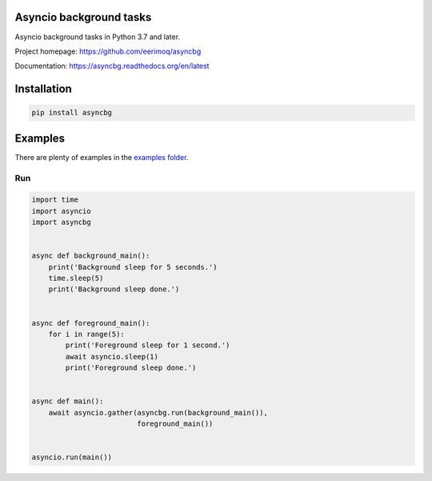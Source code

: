 |buildstatus|_
|coverage|_

Asyncio background tasks
========================

Asyncio background tasks in Python 3.7 and later.

Project homepage: https://github.com/eerimoq/asyncbg

Documentation: https://asyncbg.readthedocs.org/en/latest

Installation
============

.. code-block:: python

    pip install asyncbg

Examples
========

There are plenty of examples in the `examples folder`_.

Run
---

.. code-block:: python

   import time
   import asyncio
   import asyncbg


   async def background_main():
       print('Background sleep for 5 seconds.')
       time.sleep(5)
       print('Background sleep done.')


   async def foreground_main():
       for i in range(5):
           print('Foreground sleep for 1 second.')
           await asyncio.sleep(1)
           print('Foreground sleep done.')


   async def main():
       await asyncio.gather(asyncbg.run(background_main()),
                            foreground_main())


   asyncio.run(main())

.. |buildstatus| image:: https://travis-ci.org/eerimoq/asyncbg.svg?branch=master
.. _buildstatus: https://travis-ci.org/eerimoq/asyncbg

.. |coverage| image:: https://coveralls.io/repos/github/eerimoq/asyncbg/badge.svg?branch=master
.. _coverage: https://coveralls.io/github/eerimoq/asyncbg

.. _examples folder: https://github.com/eerimoq/asyncbg/tree/master/examples


